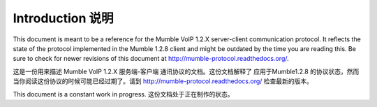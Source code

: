 Introduction 说明
=================

This document is meant to be a reference for the Mumble VoIP 1.2.X
server-client communication protocol. It reflects the state of the protocol
implemented in the Mumble 1.2.8 client and might be outdated by the time you
are reading this. Be sure to check for newer revisions of this document at
http://mumble-protocol.readthedocs.org/.

这是一份用来描述 Mumble VoIP 1.2.X 服务端-客户端 通讯协议的文档。这份文档解释了
应用于Mumble1.2.8 的协议状态，然而当你阅读这份协议的时候可能已经过期了。请到
http://mumble-protocol.readthedocs.org/ 检查最新的版本。

This document is a constant work in progress.
这份文档处于正在制作的状态。

